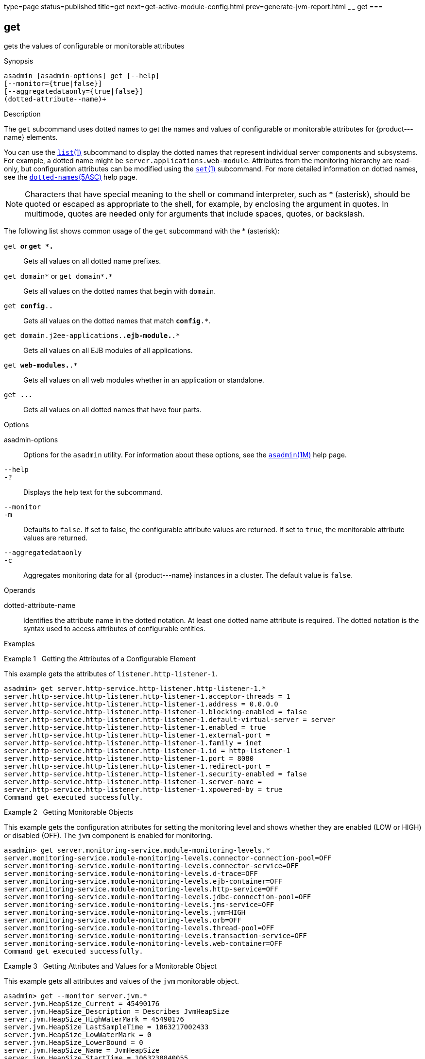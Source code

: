 type=page
status=published
title=get
next=get-active-module-config.html
prev=generate-jvm-report.html
~~~~~~
get
===

[[get-1]][[GSRFM00139]][[get]]

get
---

gets the values of configurable or monitorable attributes

[[sthref1209]]

Synopsis

[source,oac_no_warn]
----
asadmin [asadmin-options] get [--help] 
[--monitor={true|false}]
[--aggregatedataonly={true|false}]
(dotted-attribute--name)+
----

[[sthref1210]]

Description

The `get` subcommand uses dotted names to get the names and values of
configurable or monitorable attributes for \{product---name} elements.

You can use the link:list.html#list-1[`list`(1)] subcommand to display
the dotted names that represent individual server components and
subsystems. For example, a dotted name might be
`server.applications.web-module`. Attributes from the monitoring
hierarchy are read-only, but configuration attributes can be modified
using the link:set.html#set-1[`set`(1)] subcommand. For more detailed
information on dotted names, see the
link:dotted-names.html#dotted-names-5asc[`dotted-names`(5ASC)] help page.


[NOTE]
=======================================================================

Characters that have special meaning to the shell or command
interpreter, such as * (asterisk), should be quoted or escaped as
appropriate to the shell, for example, by enclosing the argument in
quotes. In multimode, quotes are needed only for arguments that include
spaces, quotes, or backslash.

=======================================================================


The following list shows common usage of the `get` subcommand with the *
(asterisk):

`get *` or `get *.*`::
  Gets all values on all dotted name prefixes.
`get domain*` or `get domain*.*`::
  Gets all values on the dotted names that begin with `domain`.
`get *config*.*.*`::
  Gets all values on the dotted names that match `*config*.*`.
`get domain.j2ee-applications.*.ejb-module.*.*`::
  Gets all values on all EJB modules of all applications.
`get *web-modules.*.*`::
  Gets all values on all web modules whether in an application or
  standalone.
`get *.*.*.*`::
  Gets all values on all dotted names that have four parts.

[[sthref1211]]

Options

asadmin-options::
  Options for the `asadmin` utility. For information about these
  options, see the link:asadmin.html#asadmin-1m[`asadmin`(1M)] help page.
`--help`::
`-?`::
  Displays the help text for the subcommand.
`--monitor`::
`-m`::
  Defaults to `false`. If set to false, the configurable attribute
  values are returned. If set to `true`, the monitorable attribute
  values are returned.
`--aggregatedataonly`::
`-c`::
  Aggregates monitoring data for all \{product---name} instances in a
  cluster. The default value is `false`.

[[sthref1212]]

Operands

dotted-attribute-name::
  Identifies the attribute name in the dotted notation. At least one
  dotted name attribute is required. The dotted notation is the syntax
  used to access attributes of configurable entities.

[[sthref1213]]

Examples

[[GSRFM619]][[sthref1214]]

Example 1   Getting the Attributes of a Configurable Element

This example gets the attributes of `listener.http-listener-1`.

[source,oac_no_warn]
----
asadmin> get server.http-service.http-listener.http-listener-1.*
server.http-service.http-listener.http-listener-1.acceptor-threads = 1
server.http-service.http-listener.http-listener-1.address = 0.0.0.0
server.http-service.http-listener.http-listener-1.blocking-enabled = false
server.http-service.http-listener.http-listener-1.default-virtual-server = server
server.http-service.http-listener.http-listener-1.enabled = true
server.http-service.http-listener.http-listener-1.external-port =
server.http-service.http-listener.http-listener-1.family = inet
server.http-service.http-listener.http-listener-1.id = http-listener-1
server.http-service.http-listener.http-listener-1.port = 8080
server.http-service.http-listener.http-listener-1.redirect-port =
server.http-service.http-listener.http-listener-1.security-enabled = false
server.http-service.http-listener.http-listener-1.server-name =
server.http-service.http-listener.http-listener-1.xpowered-by = true
Command get executed successfully.
----

[[GSRFM620]][[sthref1215]]

Example 2   Getting Monitorable Objects

This example gets the configuration attributes for setting the
monitoring level and shows whether they are enabled (LOW or HIGH) or
disabled (OFF). The `jvm` component is enabled for monitoring.

[source,oac_no_warn]
----
asadmin> get server.monitoring-service.module-monitoring-levels.*
server.monitoring-service.module-monitoring-levels.connector-connection-pool=OFF
server.monitoring-service.module-monitoring-levels.connector-service=OFF
server.monitoring-service.module-monitoring-levels.d-trace=OFF
server.monitoring-service.module-monitoring-levels.ejb-container=OFF
server.monitoring-service.module-monitoring-levels.http-service=OFF
server.monitoring-service.module-monitoring-levels.jdbc-connection-pool=OFF
server.monitoring-service.module-monitoring-levels.jms-service=OFF
server.monitoring-service.module-monitoring-levels.jvm=HIGH
server.monitoring-service.module-monitoring-levels.orb=OFF
server.monitoring-service.module-monitoring-levels.thread-pool=OFF
server.monitoring-service.module-monitoring-levels.transaction-service=OFF
server.monitoring-service.module-monitoring-levels.web-container=OFF
Command get executed successfully.
----

[[GSRFM621]][[sthref1216]]

Example 3   Getting Attributes and Values for a Monitorable Object

This example gets all attributes and values of the `jvm` monitorable
object.

[source,oac_no_warn]
----
asadmin> get --monitor server.jvm.*
server.jvm.HeapSize_Current = 45490176
server.jvm.HeapSize_Description = Describes JvmHeapSize
server.jvm.HeapSize_HighWaterMark = 45490176
server.jvm.HeapSize_LastSampleTime = 1063217002433
server.jvm.HeapSize_LowWaterMark = 0
server.jvm.HeapSize_LowerBound = 0
server.jvm.HeapSize_Name = JvmHeapSize
server.jvm.HeapSize_StartTime = 1063238840055
server.jvm.HeapSize_Unit = bytes
server.jvm.HeapSize_UpperBound = 531628032
server.jvm.UpTime_Count = 1063238840100
server.jvm.UpTime_Description = Describes JvmUpTime
server.jvm.UpTime_LastSampleTime = 1-63238840070
server.jvm.UpTime_Name = JvmUpTime
server.jvm.UpTime_StartTime = 1063217002430
server.jvm.UpTime_Unit = milliseconds
Command get executed successfully.
----

[[sthref1217]]

Exit Status

0::
  subcommand executed successfully
1::
  error in executing the subcommand

[[sthref1218]]

See Also

link:asadmin.html#asadmin-1m[`asadmin`(1M)]

link:list.html#list-1[`list`(1)], link:set.html#set-1[`set`(1)]

link:dotted-names.html#dotted-names-5asc[`dotted-names`(5ASC)]

link:../administration-guide/toc.html#GSADG[GlassFish Server Open Source Edition Administration Guide]



